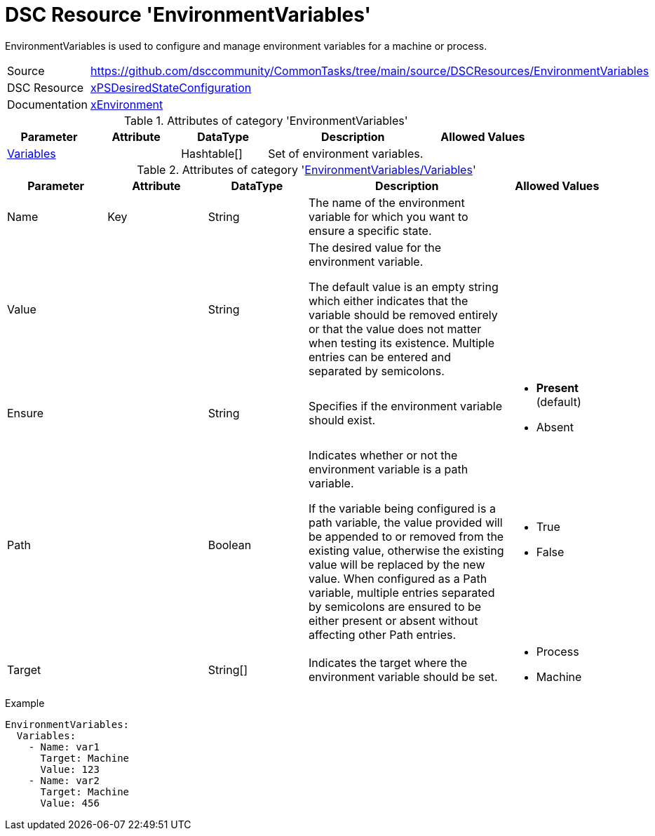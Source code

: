 // CommonTasks YAML Reference: EnvironmentVariables
// ================================================

:YmlCategory: EnvironmentVariables

:abstract: {YmlCategory} is used to configure and manage environment variables for a machine or process.

[#dscyml_environmentvariables]
= DSC Resource '{YmlCategory}'

[[dscyml_environmentvariables_abstract, {abstract}]]
{abstract}


[cols="1,3a" options="autowidth" caption=]
|===
| Source         | https://github.com/dsccommunity/CommonTasks/tree/main/source/DSCResources/EnvironmentVariables
| DSC Resource   | https://github.com/dsccommunity/xPSDesiredStateConfiguration[xPSDesiredStateConfiguration]
| Documentation  | https://github.com/dsccommunity/xPSDesiredStateConfiguration#resources[xEnvironment]
|===


.Attributes of category '{YmlCategory}'
[cols="1,1,1,2a,1a" options="header"]
|===
| Parameter
| Attribute
| DataType
| Description
| Allowed Values

| [[dscyml_environmentvariables_variables, {YmlCategory}/Variables]]<<dscyml_environmentvariables_variables_details, Variables>>
|
| Hashtable[]
| Set of environment variables.
|

|===


[[dscyml_environmentvariables_variables_details]]
.Attributes of category '<<dscyml_environmentvariables_variables>>'
[cols="1,1,1,2a,1a" options="header"]
|===
| Parameter
| Attribute
| DataType
| Description
| Allowed Values

| Name
| Key
| String
| The name of the environment variable for which you want to ensure a specific state.
|

| Value
|
| String
| The desired value for the environment variable. 

The default value is an empty string which either indicates that the variable should be removed entirely or that the value does not matter when testing its existence.
Multiple entries can be entered and separated by semicolons.
|

| Ensure
|
| String
| Specifies if the environment variable should exist.
| - *Present* (default)
  - Absent

| Path
|
| Boolean
| Indicates whether or not the environment variable is a path variable.

If the variable being configured is a path variable, the value provided will be appended to or removed from the existing value, otherwise the existing value will be replaced by the new value.
When configured as a Path variable, multiple entries separated by semicolons are ensured to be either present or absent without affecting other Path entries.
| - True
  - False

| Target
|
| String[]
| Indicates the target where the environment variable should be set.
| - Process
  - Machine

|===


.Example
[source, yaml]
----
EnvironmentVariables:
  Variables:
    - Name: var1
      Target: Machine
      Value: 123
    - Name: var2
      Target: Machine
      Value: 456
----
